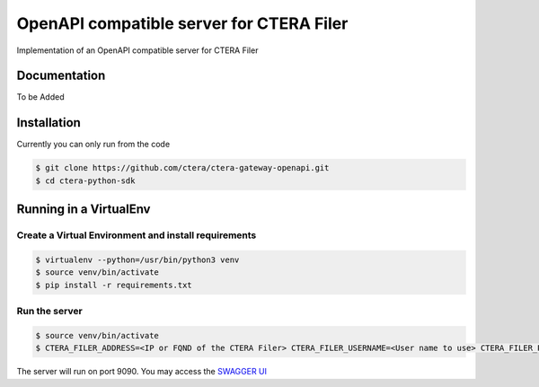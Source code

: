 *****************************************
OpenAPI compatible server for CTERA Filer
*****************************************
Implementation of an OpenAPI compatible server for CTERA Filer

Documentation
#############
To be Added

Installation
############
Currently you can only run from the code

.. code-block:: console

   $ git clone https://github.com/ctera/ctera-gateway-openapi.git
   $ cd ctera-python-sdk

Running in a VirtualEnv
#######################
Create a Virtual Environment and install requirements
*****************************************************

.. code-block:: console

   $ virtualenv --python=/usr/bin/python3 venv
   $ source venv/bin/activate
   $ pip install -r requirements.txt

Run the server
**************

.. code-block:: console

   $ source venv/bin/activate
   $ CTERA_FILER_ADDRESS=<IP or FQND of the CTERA Filer> CTERA_FILER_USERNAME=<User name to use> CTERA_FILER_PASSWORD=<Password to use> uwsgi --yaml etc/uwsgi.yml --pidfile /tmp/uwsgi.pid

The server will run on port 9090. You may access the `SWAGGER UI <http://localhost:9090/v1.0/ui/>`_